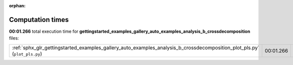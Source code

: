 
:orphan:

.. _sphx_glr_gettingstarted_examples_gallery_auto_examples_analysis_b_crossdecomposition_sg_execution_times:


Computation times
=================
**00:01.266** total execution time for **gettingstarted_examples_gallery_auto_examples_analysis_b_crossdecomposition** files:

+---------------------------------------------------------------------------------------------------------------------------+-----------+--------+
| :ref:`sphx_glr_gettingstarted_examples_gallery_auto_examples_analysis_b_crossdecomposition_plot_pls.py` (``plot_pls.py``) | 00:01.266 | 0.0 MB |
+---------------------------------------------------------------------------------------------------------------------------+-----------+--------+
